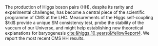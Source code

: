 <<sec:intro>>

The production of Higgs boson pairs (HH), despite its rarity and experimental challenges, has become a central piece of the scientific programme of \ac{CMS} at the \ac{LHC}.
Measurements of the Higgs self-coupling $\kl$ provide a unique \ac{SM} consistency test, probe the stability of the vaccum of our Universe, and might help establishing new theoretical explanations for baryogenesis [[cite:&higgs_10_years;&YellowReport4]].
We report the most recent \ac{CMS} HH results.

* Additional bibliography :noexport:
+ [[https://github.com/bfonta/HHStatAnalysis/blob/master/AnalyticalModels/python/plot_differential.py][Produce differential BSM distributions]] (using ~HHReweightingPlots~ folder in =lxplus9=, release ~CMSSW_14_1_0_pre2~)

